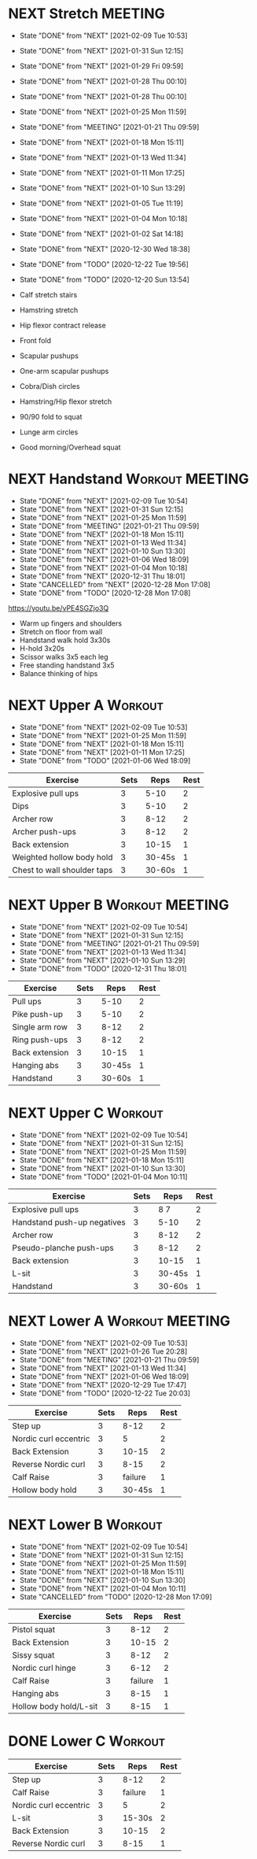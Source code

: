 * NEXT Stretch                                                      :MEETING:
  SCHEDULED: <2021-02-10 Wed 09:30 ++2d>
  :PROPERTIES:
  :STYLE:    habit
  :REPEAT_TO_STATE: NEXT
  :LAST_REPEAT: [2021-02-09 Tue 10:53]
  :END:
  - State "DONE"       from "NEXT"       [2021-02-09 Tue 10:53]
  - State "DONE"       from "NEXT"       [2021-01-31 Sun 12:15]
  - State "DONE"       from "NEXT"       [2021-01-29 Fri 09:59]
  - State "DONE"       from "NEXT"       [2021-01-28 Thu 00:10]
  - State "DONE"       from "NEXT"       [2021-01-28 Thu 00:10]
  - State "DONE"       from "NEXT"       [2021-01-25 Mon 11:59]
  - State "DONE"       from "MEETING"    [2021-01-21 Thu 09:59]
  - State "DONE"       from "NEXT"       [2021-01-18 Mon 15:11]
  - State "DONE"       from "NEXT"       [2021-01-13 Wed 11:34]
  - State "DONE"       from "NEXT"       [2021-01-11 Mon 17:25]
  - State "DONE"       from "NEXT"       [2021-01-10 Sun 13:29]
  - State "DONE"       from "NEXT"       [2021-01-05 Tue 11:19]
  - State "DONE"       from "NEXT"       [2021-01-04 Mon 10:18]
  - State "DONE"       from "NEXT"       [2021-01-02 Sat 14:18]
  - State "DONE"       from "NEXT"       [2020-12-30 Wed 18:38]
  - State "DONE"       from "TODO"       [2020-12-22 Tue 19:56]
  - State "DONE"       from "TODO"       [2020-12-20 Sun 13:54]

  - Calf stretch stairs 
  - Hamstring stretch 
  - Hip flexor contract release 
  - Front fold 
  - Scapular pushups 
  - One-arm scapular pushups 
  - Cobra/Dish circles 
  - Hamstring/Hip flexor stretch 
  - 90/90 fold to squat 
  - Lunge arm circles 
  - Good morning/Overhead squat 

* NEXT Handstand                                            :Workout:MEETING:
  SCHEDULED: <2021-02-11 Thu 09:30 .+2d/3d>
  :PROPERTIES:
  :STYLE:    habit
  :REPEAT_TO_STATE: NEXT
  :LAST_REPEAT: [2021-02-09 Tue 10:54]
  :END:



  - State "DONE"       from "NEXT"       [2021-02-09 Tue 10:54]
  - State "DONE"       from "NEXT"       [2021-01-31 Sun 12:15]
  - State "DONE"       from "NEXT"       [2021-01-25 Mon 11:59]
  - State "DONE"       from "MEETING"    [2021-01-21 Thu 09:59]
  - State "DONE"       from "NEXT"       [2021-01-18 Mon 15:11]
  - State "DONE"       from "NEXT"       [2021-01-13 Wed 11:34]
  - State "DONE"       from "NEXT"       [2021-01-10 Sun 13:30]
  - State "DONE"       from "NEXT"       [2021-01-06 Wed 18:09]
  - State "DONE"       from "NEXT"       [2021-01-04 Mon 10:18]
  - State "DONE"       from "NEXT"       [2020-12-31 Thu 18:01]
  - State "CANCELLED"  from "NEXT"       [2020-12-28 Mon 17:08]
  - State "DONE"       from "TODO"       [2020-12-28 Mon 17:08]
[[https://youtu.be/vPE4SGZjo3Q]]
- Warm up fingers and shoulders 
- Stretch on floor from wall 
- Handstand walk hold 3x30s
- H-hold 3x20s 
- Scissor walks 3x5 each leg 
- Free standing handstand 3x5
- Balance thinking of hips 

* NEXT Upper A                                                      :Workout:
  SCHEDULED: <2021-02-15 Mon 09:30 ++1w>
  :PROPERTIES:
  :LAST_REPEAT: [2021-02-09 Tue 10:53]
  :STYLE:    habit
  :REPEAT_TO_STATE: NEXT
  :END:

  - State "DONE"       from "NEXT"       [2021-02-09 Tue 10:53]
  - State "DONE"       from "NEXT"       [2021-01-25 Mon 11:59]
  - State "DONE"       from "NEXT"       [2021-01-18 Mon 15:11]
  - State "DONE"       from "NEXT"       [2021-01-11 Mon 17:25]
  - State "DONE"       from "TODO"       [2021-01-06 Wed 18:09]
| Exercise                    | Sets |   Reps | Rest |
|-----------------------------+------+--------+------|
| Explosive pull ups          |    3 |   5-10 |    2 |
| Dips                        |    3 |   5-10 |    2 |
| Archer row                  |    3 |   8-12 |    2 |
| Archer push-ups             |    3 |   8-12 |    2 |
| Back extension              |    3 |  10-15 |    1 |
| Weighted hollow body hold   |    3 | 30-45s |    1 |
| Chest to wall shoulder taps |    3 | 30-60s |    1 |

* NEXT Upper B                                              :Workout:MEETING:
  SCHEDULED: <2021-02-10 Wed 09:30 ++1w>
  :PROPERTIES:
  :STYLE:    habit
  :REPEAT_TO_STATE: NEXT
  :LAST_REPEAT: [2021-02-09 Tue 10:54]
  :END:

  - State "DONE"       from "NEXT"       [2021-02-09 Tue 10:54]
  - State "DONE"       from "NEXT"       [2021-01-31 Sun 12:15]
  - State "DONE"       from "MEETING"    [2021-01-21 Thu 09:59]
  - State "DONE"       from "NEXT"       [2021-01-13 Wed 11:34]
  - State "DONE"       from "NEXT"       [2021-01-10 Sun 13:29]
  - State "DONE"       from "TODO"       [2020-12-31 Thu 18:01]
| Exercise         | Sets |   Reps | Rest |
|------------------+------+--------+------|
| Pull ups         |    3 |   5-10 |    2 |
| Pike push-up     |    3 |   5-10 |    2 |
| Single arm row |    3 |   8-12 |    2 |
| Ring push-ups |    3 |   8-12 |    2 |
| Back extension   |    3 |  10-15 |    1 |
| Hanging abs      |    3 | 30-45s |    1 |
| Handstand        |    3 | 30-60s |    1 |

* NEXT Upper C                                                      :Workout:
  SCHEDULED: <2021-02-13 Sat 09:30 ++1w>
  :PROPERTIES:
  :STYLE:    habit
  :REPEAT_TO_STATE: NEXT
  :LAST_REPEAT: [2021-02-09 Tue 10:54]
  :END:

  - State "DONE"       from "NEXT"       [2021-02-09 Tue 10:54]
  - State "DONE"       from "NEXT"       [2021-01-31 Sun 12:15]
  - State "DONE"       from "NEXT"       [2021-01-25 Mon 11:59]
  - State "DONE"       from "NEXT"       [2021-01-18 Mon 15:11]
  - State "DONE"       from "NEXT"       [2021-01-10 Sun 13:30]
  - State "DONE"       from "TODO"       [2021-01-04 Mon 10:11]
| Exercise                    | Sets |   Reps | Rest |
|-----------------------------+------+--------+------|
| Explosive pull ups          |    3 |   8 7 |    2 |
| Handstand push-up negatives |    3 |   5-10 |    2 |
| Archer row                  |    3 |   8-12 |    2 |
| Pseudo-planche push-ups     |    3 |   8-12 |    2 |
| Back extension              |    3 |  10-15 |    1 |
| L-sit                       |    3 | 30-45s |    1 |
| Handstand                   |    3 | 30-60s |    1 |

* NEXT Lower A                                              :Workout:MEETING:
  SCHEDULED: <2021-02-16 Tue 09:30 ++1w>
  :PROPERTIES:
  :STYLE:    habit
  :REPEAT_TO_STATE: NEXT
  :LAST_REPEAT: [2021-02-09 Tue 10:53]
  :END:
  - State "DONE"       from "NEXT"       [2021-02-09 Tue 10:53]
  - State "DONE"       from "NEXT"       [2021-01-26 Tue 20:28]
  - State "DONE"       from "MEETING"    [2021-01-21 Thu 09:59]
  - State "DONE"       from "NEXT"       [2021-01-13 Wed 11:34]
  - State "DONE"       from "NEXT"       [2021-01-06 Wed 18:09]
  - State "DONE"       from "NEXT"       [2020-12-29 Tue 17:47]
  - State "DONE"       from "TODO"       [2020-12-22 Tue 20:03]
| Exercise              | Sets |    Reps | Rest |
|-----------------------+------+---------+------|
| Step up               |    3 |    8-12 |    2 |
| Nordic curl eccentric |    3 |       5 |    2 |
| Back Extension        |    3 |   10-15 |    2 |
| Reverse Nordic curl   |    3 |    8-15 |    2 |
| Calf Raise            |    3 | failure |    1 |
| Hollow body hold      |    3 |  30-45s |    1 |

* NEXT Lower B                                                      :Workout:
  SCHEDULED: <2021-02-14 Sun 09:30 ++1w>
  :PROPERTIES:
  :STYLE:    habit
  :REPEAT_TO_STATE: NEXT
  :LAST_REPEAT: [2021-02-09 Tue 10:54]
  :END:

  - State "DONE"       from "NEXT"       [2021-02-09 Tue 10:54]
  - State "DONE"       from "NEXT"       [2021-01-31 Sun 12:15]
  - State "DONE"       from "NEXT"       [2021-01-25 Mon 11:59]
  - State "DONE"       from "NEXT"       [2021-01-18 Mon 15:11]
  - State "DONE"       from "NEXT"       [2021-01-10 Sun 13:30]
  - State "DONE"       from "NEXT"       [2021-01-04 Mon 10:11]
  - State "CANCELLED"  from "TODO"       [2020-12-28 Mon 17:09]
| Exercise          | Sets |    Reps | Rest |
|-------------------+------+---------+------|
| Pistol squat      |    3 |    8-12 |    2 |
| Back Extension    |    3 |   10-15 |    2 |
| Sissy squat       |    3 |    8-12 |    2 |
| Nordic curl hinge |    3 |    6-12 |    2 |
| Calf Raise        |    3 | failure |    1 |
| Hanging abs       |    3 |    8-15 |    1 |
| Hollow body hold/L-sit |    3 |    8-15 |    1 |

* DONE Lower C                                                      :Workout:

| Exercise              | Sets |    Reps | Rest |
|-----------------------+------+---------+------|
| Step up               |    3 |    8-12 |    2 |
| Calf Raise            |    3 | failure |    1 |
| Nordic curl eccentric |    3 |       5 |    2 |
| L-sit                 |    3 |  15-30s |    2 |
| Back Extension        |    3 |   10-15 |    2 |
| Reverse Nordic curl   |    3 |    8-15 |    1 |

